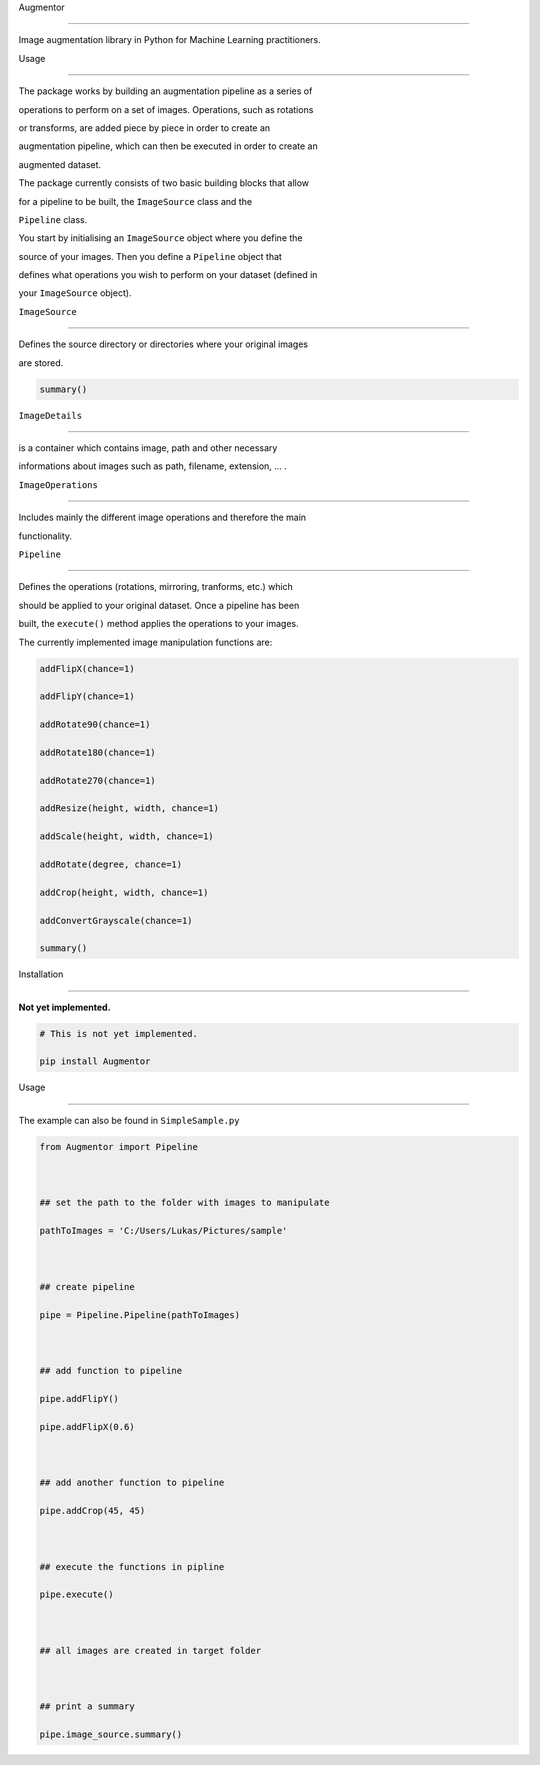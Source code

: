 Augmentor
=========

Image augmentation library in Python for Machine Learning practitioners.

Usage
-----

The package works by building an augmentation pipeline as a series of
operations to perform on a set of images. Operations, such as rotations
or transforms, are added piece by piece in order to create an
augmentation pipeline, which can then be executed in order to create an
augmented dataset.

The package currently consists of two basic building blocks that allow
for a pipeline to be built, the ``ImageSource`` class and the
``Pipeline`` class.

You start by initialising an ``ImageSource`` object where you define the
source of your images. Then you define a ``Pipeline`` object that
defines what operations you wish to perform on your dataset (defined in
your ``ImageSource`` object).

``ImageSource``
~~~~~~~~~~~~~~~

Defines the source directory or directories where your original images
are stored.

.. code:: python

    summary()

``ImageDetails``
~~~~~~~~~~~~~~~~

is a container which contains image, path and other necessary
informations about images such as path, filename, extension, ... .

``ImageOperations``
~~~~~~~~~~~~~~~~~~~

Includes mainly the different image operations and therefore the main
functionality.

``Pipeline``
~~~~~~~~~~~~

Defines the operations (rotations, mirroring, tranforms, etc.) which
should be applied to your original dataset. Once a pipeline has been
built, the ``execute()`` method applies the operations to your images.
The currently implemented image manipulation functions are:

.. code:: python

    addFlipX(chance=1)
    addFlipY(chance=1)
    addRotate90(chance=1)
    addRotate180(chance=1)
    addRotate270(chance=1)
    addResize(height, width, chance=1)
    addScale(height, width, chance=1)
    addRotate(degree, chance=1)
    addCrop(height, width, chance=1)
    addConvertGrayscale(chance=1)
    summary()

Installation
------------

**Not yet implemented.**

.. code:: python

    # This is not yet implemented.
    pip install Augmentor

Usage
-----

The example can also be found in ``SimpleSample.py``

.. code:: python

    from Augmentor import Pipeline

    ## set the path to the folder with images to manipulate
    pathToImages = 'C:/Users/Lukas/Pictures/sample'

    ## create pipeline
    pipe = Pipeline.Pipeline(pathToImages)

    ## add function to pipeline
    pipe.addFlipY()
    pipe.addFlipX(0.6)

    ## add another function to pipeline
    pipe.addCrop(45, 45)

    ## execute the functions in pipline
    pipe.execute()

    ## all images are created in target folder

    ## print a summary
    pipe.image_source.summary()


